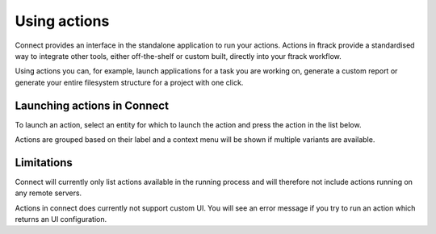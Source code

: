 ..
    :copyright: Copyright (c) 2014 ftrack

.. _using/actions:

*************
Using actions
*************

Connect provides an interface in the standalone application to run your actions.
Actions in ftrack provide a standardised way to integrate other tools, either
off-the-shelf or custom built, directly into your ftrack workflow.

Using actions you can, for example, launch applications for a task you are
working on, generate a custom report or generate your entire filesystem
structure for a project with one click.

.. seealso:: :ref:`ftrack:using/actions`

.. _using/actions/launching:

Launching actions in Connect
============================

To launch an action, select an entity for which to launch the action and press
the action in the list below.

.. image:: /image/using_actions.png

Actions are grouped based on their label and a context menu will be shown if 
multiple variants are available.

.. image:: /image/using_actions_multiple_variants.png

.. seealso::

    For more information on how to add new applications, see:

    :ref:`developing/tutorial/custom_applications`

.. seealso::

    You can also launch actions from the web interface.

    :ref:`ftrack:using/actions`

.. _using/actions/limitations:

Limitations
===========

Connect will currently only list actions available in the running process and
will therefore not include actions running on any remote servers.

Actions in connect does currently not support custom UI. You will see an error
message if you try to run an action which returns an UI configuration.